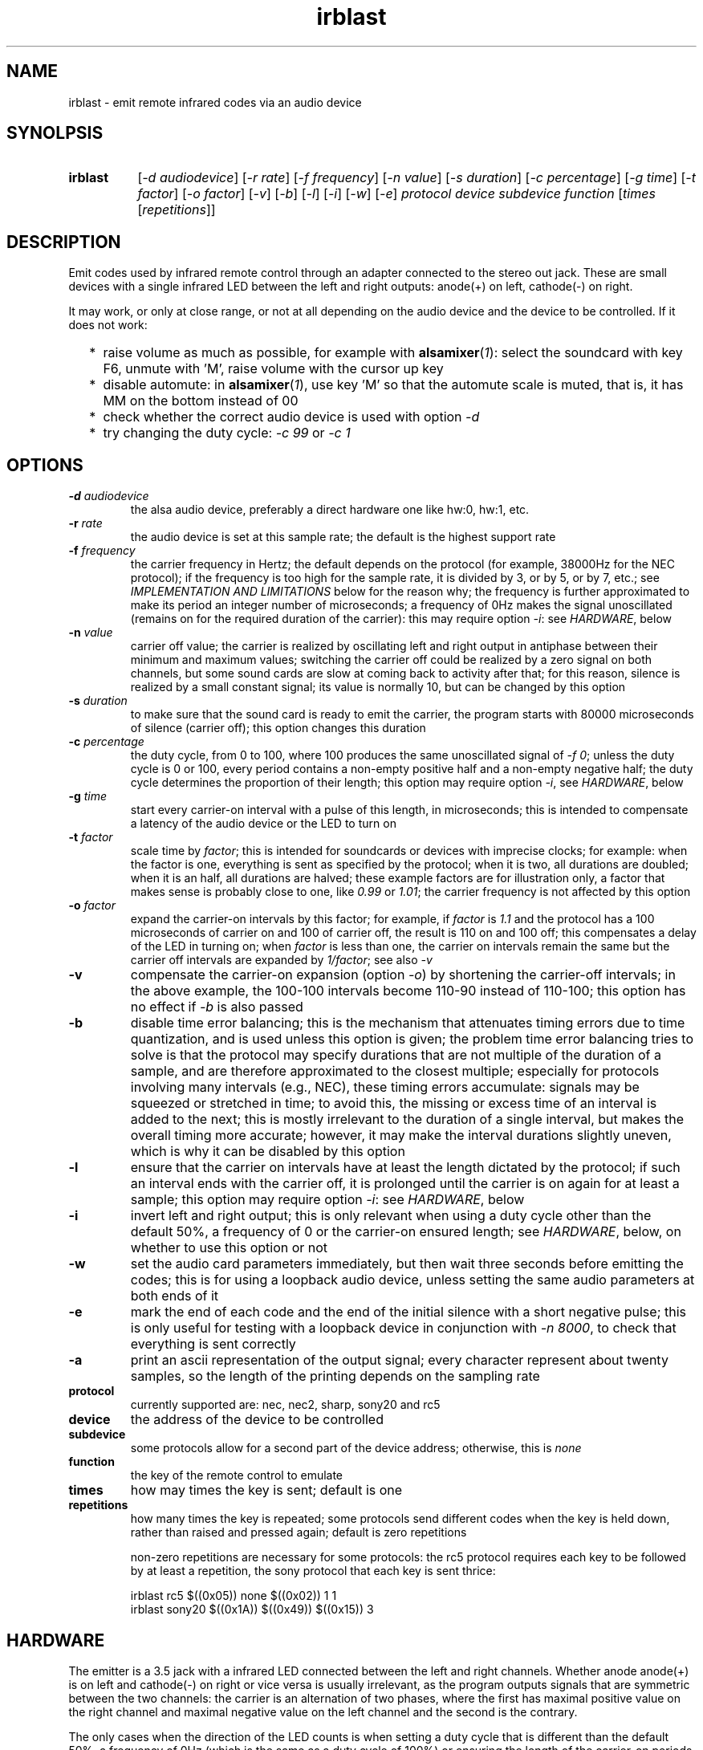 .TH irblast 1 "Dec 30, 2018"

.
.
.
.SH NAME
irblast \- emit remote infrared codes via an audio device

.
.
.
.SH SYNOLPSIS
.TP 8
.B irblast
[\fI-d audiodevice\fP]
[\fI-r rate\fP]
[\fI-f frequency\fP]
[\fI-n value\fP]
[\fI-s duration\fP]
[\fI-c percentage\fP]
[\fI-g time\fP]
[\fI-t factor\fP]
[\fI-o factor\fP]
[\fI-v\fP]
[\fI-b\fP]
[\fI-l\fP]
[\fI-i\fP]
[\fI-w\fP]
[\fI-e\fP]
\fIprotocol device subdevice function\fP
[\fItimes\fP
[\fIrepetitions\fP]]

.
.

.SH DESCRIPTION

Emit codes used by infrared remote control through an adapter connected to the
stereo out jack. These are small devices with a single infrared LED between the
left and right outputs: anode(+) on left, cathode(-) on right.

It may work, or only at close range, or not at all depending on the audio
device and the device to be controlled. If it does not work:

.IP "  * " 4
raise volume as much as possible, for example with \fBalsamixer\fP(\fI1\fP):
select the soundcard with key F6, unmute with 'M', raise volume with the cursor
up key
.IP "  * "
disable automute: in \fBalsamixer\fP(\fI1\fP), use key 'M' so that the automute
scale is muted, that is, it has MM on the bottom instead of 00
.IP "  * "
check whether the correct audio device is used with option \fI-d\fP
.IP "  * "
try changing the duty cycle: \fI-c 99\fP or \fI-c 1\fP

.
.
.
.SH OPTIONS

.TP
.BI -d " audiodevice
the alsa audio device, preferably a direct hardware one like hw:0, hw:1, etc.
.TP
.BI -r " rate
the audio device is set at this sample rate; the default is the highest support
rate
.TP
.BI -f " frequency
the carrier frequency in Hertz; the default depends on the protocol (for
example, 38000Hz for the NEC protocol); if the frequency is too high for the
sample rate, it is divided by 3, or by 5, or by 7, etc.; see \fIIMPLEMENTATION
AND LIMITATIONS\fP below for the reason why; the frequency is further
approximated to make its period an integer number of microseconds; a frequency
of 0Hz makes the signal unoscillated (remains on for the required duration of
the carrier): this may require option \fI-i\fP: see \fIHARDWARE\fP, below
.TP
.BI -n " value
carrier off value; the carrier is realized by oscillating left and right output
in antiphase between their minimum and maximum values; switching the carrier
off could be realized by a zero signal on both channels, but some sound cards
are slow at coming back to activity after that; for this reason, silence is
realized by a small constant signal; its value is normally 10, but can be
changed by this option
.TP
.BI -s " duration
to make sure that the sound card is ready to emit the carrier, the program
starts with 80000 microseconds of silence (carrier off); this option changes
this duration
.TP
.BI -c " percentage
the duty cycle, from 0 to 100, where 100 produces the same unoscillated signal
of \fI-f 0\fP; unless the duty cycle is 0 or 100, every period contains a
non-empty positive half and a non-empty negative half; the duty cycle
determines the proportion of their length; this option may require option
\fI-i\fP, see \fIHARDWARE\fP, below
.TP
.BI -g " time
start every carrier-on interval with a pulse of this length, in microseconds;
this is intended to compensate a latency of the audio device or the LED to turn
on
.TP
.BI -t " factor
scale time by \fIfactor\fP; this is intended for soundcards or devices with
imprecise clocks; for example: when the factor is one, everything is sent as
specified by the protocol; when it is two, all durations are doubled; when it
is an half, all durations are halved; these example factors are for
illustration only, a factor that makes sense is probably close to one, like
\fI0.99\fP or \fI1.01\fP; the carrier frequency is not affected by this option
.TP
.BI -o " factor
expand the carrier-on intervals by this factor; for example, if \fIfactor\fP is
\fI1.1\fP and the protocol has a 100 microseconds of carrier on and 100 of
carrier off, the result is 110 on and 100 off; this compensates a delay of the
LED in turning on; when \fIfactor\fP is less than one, the carrier on intervals
remain the same but the carrier off intervals are expanded by \fI1/factor\fP;
see also \fI-v\fP
.TP
.B -v
compensate the carrier-on expansion (option \fI-o\fP) by shortening the
carrier-off intervals; in the above example, the 100-100 intervals become
110-90 instead of 110-100; this option has no effect if \fI-b\fP is also passed
.TP
.B -b
disable time error balancing; this is the mechanism that attenuates timing
errors due to time quantization, and is used unless this option is given; the
problem time error balancing tries to solve is that the protocol may specify
durations that are not multiple of the duration of a sample, and are therefore
approximated to the closest multiple; especially for protocols involving many
intervals (e.g., NEC), these timing errors accumulate: signals may be squeezed
or stretched in time; to avoid this, the missing or excess time of an interval
is added to the next; this is mostly irrelevant to the duration of a single
interval, but makes the overall timing more accurate; however, it may make the
interval durations slightly uneven, which is why it can be disabled by this
option
.TP
.B -l
ensure that the carrier on intervals have at least the length dictated by the
protocol; if such an interval ends with the carrier off, it is prolonged until
the carrier is on again for at least a sample; this option may require option
\fI-i\fP: see \fIHARDWARE\fP, below
.TP
.B -i
invert left and right output; this is only relevant when using a duty cycle
other than the default 50%, a frequency of 0 or the carrier-on ensured length;
see \fIHARDWARE\fP, below, on whether to use this option or not
.TP
.B -w
set the audio card parameters immediately, but then wait three seconds before
emitting the codes; this is for using a loopback audio device, unless setting
the same audio parameters at both ends of it
.TP
.B -e
mark the end of each code and the end of the initial silence with a short
negative pulse; this is only useful for testing with a loopback device in
conjunction with \fI-n 8000\fP, to check that everything is sent correctly
.TP
.B -a
print an ascii representation of the output signal; every character represent
about twenty samples, so the length of the printing depends on the sampling
rate
.TP
.B protocol
currently supported are: nec, nec2, sharp, sony20 and rc5
.TP
.B device
the address of the device to be controlled
.TP
.B subdevice
some protocols allow for a second part of the device address;
otherwise, this is \fInone\fP
.TP
.B function
the key of the remote control to emulate
.TP
.B times
how may times the key is sent; default is one
.TP
.B repetitions
how many times the key is repeated; some protocols send different codes when
the key is held down, rather than raised and pressed again; default is zero
repetitions

non-zero repetitions are necessary for some protocols: the rc5 protocol
requires each key to be followed by at least a repetition, the sony protocol
that each key is sent thrice:

.nf
irblast rc5 $((0x05)) none $((0x02)) 1 1
irblast sony20 $((0x1A)) $((0x49)) $((0x15)) 3
.fi

.
.
.
.SH HARDWARE

The emitter is a 3.5 jack with a infrared LED connected between the left and
right channels. Whether anode anode(+) is on left and cathode(-) on right or
vice versa is usually irrelevant, as the program outputs signals that are
symmetric between the two channels: the carrier is an alternation of two
phases, where the first has maximal positive value on the right channel and
maximal negative value on the left channel and the second is the contrary.

The only cases when the direction of the LED counts is when setting a duty
cycle that is different than the default 50%, a frequency of 0Hz (which is the
same as a duty cycle of 100%) or ensuring the length of the carrier-on periods.
The direction can be established by \fIirblast test 2 none 0\fP. The infrared
LED should flash twice. If it flashes once, the direction is inverted, and
option \fI-i\fP is necessary to take this into account. To see the LED flashing
a camera is necessary as the human eye does not see infrared light; a mobile or
webcam suffices.

If the LED does not flash at all, or only emits a very fleeble ligth, then
something may be wrong with the mixer. The volume may not be the highest
possible, or automuting is enabled (see also \fIJACK DETECTION\fP, below).

.
.
.
.SH JACK DETECTION

Some soundcards disable their output when they electrically detect that nothing
is connected to the jack port. The infrared LED may fail this test because it
leaves ground unconnected, so that infinite impedance is between left and
ground and between right and ground, as if nothing was connected.

Such a detection may be disabled via \fBalsamixer\fP(\fI1\fP), selecting the
sound card with key F6 and muting the "auto-mute" control if present by
pressing key 'm'. If this control is not present, the only solution is to
connect the infrared LED to an output of a splitter, and a real stereo device
to the other. A resistance of 100 Ohm between left and ground and an equal one
between right and ground may suffice (both are necessary).

.
.
.
.SH IMPLEMENTATION AND LIMITATIONS

Many audio devices have a 48000 maximum samplerate. They can generate exactly
only signals bounded by 24kHz. Most remotes have carrier frequency of 36kHz,
38kHz or 40kHz.

This problem is overcome by producing a square wave at 1/3 of the carrier
frequency. Square waves have a component at 3 times their frequency.

However, audio devices are not guaranteed to generate such an output exactly;
even if they do, the component at 3 times the frequency has less power than the
main component. This means that the signal may control a device only at short
range, or not at all.

If the audio device maximal samplerate is large enough for the protocol carrier
frequency, no division is done. In the same way, if a third of the frequency is
too large for the sample rate, the frequency is divided by five instead, since
square waves also have a component at five times their frequency. If this is
not enough, frequency is divided by seven, or nine, etc.

.
.
.
.SH LOOPBACK AND MP3

The output signal is immediately sent to an audio device, with no option for
redirecting to a file. However, the audio device may be a virtual loopback
device, so that the output can be recorded. If the loopback device is numbered
\fI1\fP (can be checked with \fIaplay -l\fP):

.nf
modprobe snd-aloop
arecord -D hw:1,0 -f S16_LE -r 44100 -c 2 -t wav result.wav &
sleep 1
irblast -d hw:1,1 -r 44100
killall arecord
sox result.wav result.au remix 1
signal2pbm -i 20 -p result.au ; fbi output.png
remote -c result.au
.fi

Alternatively, \fIirblast\fP may be started first with option \fI-l\fP to make
it wait three seconds for the recording application to start. Since the first
program to open an end of the loopback device sets its parameters (samplerate,
number of channels, etc.), the recording application will use the parameters
set by \fIirblast\fP.

Since the generated signal is stereo, it needs to be converted to mono before
being passed to \fBsignal2pbm\fP(\fI1\fP) or \fBremote\fP(\fI1\fP).
Additionally, the latter program expects a signal that is made unoscillated by
the sound card low-pass filter; it needs the \fI-c\fP option to work on the
signal coming from the loopback audio device.

The wav audio file may work on an actual player or not, depending on the
player. If it does, the maximum range depends on the controlled device: may be
2m or 20cm. If the wav file is converted to mp3, changes like dithering and
compressing are to be avoided:

.nf
sox result.wav -D -C 0 result.mp3
mpv result.mp3         # or play from an mp3 reader or smartphone
.fi

.
.
.
.SH TODO

Implement the sony12 and sony15 protocols.

Set maximum volume before generating the audio signal.
Save previous setting, restore on exit.

